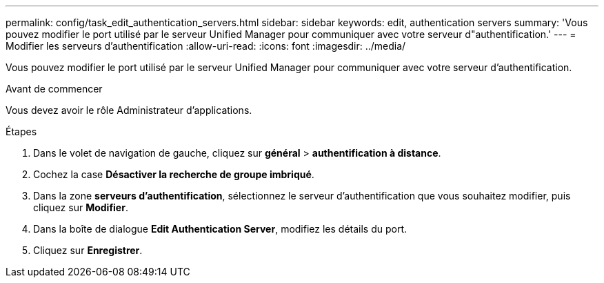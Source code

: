 ---
permalink: config/task_edit_authentication_servers.html 
sidebar: sidebar 
keywords: edit, authentication servers 
summary: 'Vous pouvez modifier le port utilisé par le serveur Unified Manager pour communiquer avec votre serveur d"authentification.' 
---
= Modifier les serveurs d'authentification
:allow-uri-read: 
:icons: font
:imagesdir: ../media/


[role="lead"]
Vous pouvez modifier le port utilisé par le serveur Unified Manager pour communiquer avec votre serveur d'authentification.

.Avant de commencer
Vous devez avoir le rôle Administrateur d'applications.

.Étapes
. Dans le volet de navigation de gauche, cliquez sur *général* > *authentification à distance*.
. Cochez la case *Désactiver la recherche de groupe imbriqué*.
. Dans la zone *serveurs d'authentification*, sélectionnez le serveur d'authentification que vous souhaitez modifier, puis cliquez sur *Modifier*.
. Dans la boîte de dialogue *Edit Authentication Server*, modifiez les détails du port.
. Cliquez sur *Enregistrer*.

